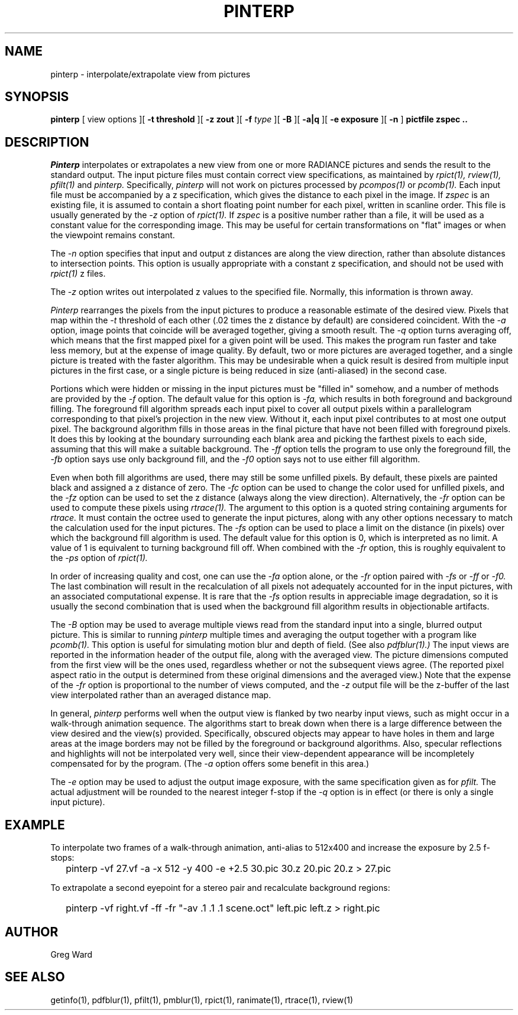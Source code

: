 .\" RCSid "$Id$"
.TH PINTERP 1 1/24/96 RADIANCE
.SH NAME
pinterp - interpolate/extrapolate view from pictures
.SH SYNOPSIS
.B pinterp
[
view options
][
.B "\-t threshold"
][
.B "\-z zout"
][
.B \-f
.I type
][
.B \-B
][
.B \-a|q
][
.B "\-e exposure"
][
.B \-n
]
.B "pictfile zspec .."
.SH DESCRIPTION
.I Pinterp
interpolates or extrapolates a new view from
one or more RADIANCE pictures and
sends the result to the standard output.
The input picture files must contain correct view specifications, as
maintained by
.I rpict(1),
.I rview(1),
.I pfilt(1)
and
.I pinterp.
Specifically,
.I pinterp
will not work on pictures processed by
.I pcompos(1)
or
.I pcomb(1).
Each input file must be accompanied by a z specification, which
gives the distance to each pixel in the image.
If
.I zspec
is an existing file, it is assumed to contain a short floating point
number for each pixel, written in scanline order.
This file is usually generated by the
.I \-z
option of
.I rpict(1).
If
.I zspec
is a positive number rather than a file, it will be used as a
constant value for the corresponding image.
This may be useful for certain transformations on "flat" images or
when the viewpoint remains constant.
.PP
The
.I \-n
option specifies that input and output
z distances are along the view direction,
rather than absolute distances to intersection points.
This option is usually appropriate with a constant z
specification, and should not be used with
.I rpict(1)
z files.
.PP
The
.I \-z
option writes out interpolated z values to the specified file.
Normally, this information is thrown away.
.PP
.I Pinterp
rearranges the pixels from the input pictures to produce a
reasonable estimate of the desired view.
Pixels that map within the
.I \-t
threshold of each other (.02 times the z distance
by default) are considered coincident.
With the
.I \-a
option, image points that coincide will be averaged together, giving
a smooth result.
The
.I \-q
option turns averaging off, which means that the first mapped pixel
for a given point will be used.
This makes the program run faster and
take less memory, but at the expense of image quality.
By default, two or more pictures are averaged together, and a single
picture is treated with the faster algorithm.
This may be undesirable when a quick result is desired from multiple
input pictures in the first case, or a single picture is being
reduced in size (anti-aliased) in the second case.
.PP
Portions which were hidden or missing in the input pictures must be
"filled in" somehow, and a number of methods are provided by the
.I \-f
option.
The default value for this option is
.I \-fa,
which results in both foreground and background filling.
The foreground fill algorithm spreads each input pixel to cover all
output pixels within a parallelogram corresponding to that pixel's
projection in the new view.
Without it, each input pixel contributes to at most one output
pixel.
The background algorithm fills in those areas in the final picture
that have not been filled with foreground pixels.
It does this by looking at the boundary surrounding each blank area
and picking the
farthest pixels to each side, assuming that this will make a suitable
background.
The
.I \-ff
option tells the program to use only the foreground fill, the
.I \-fb
option says use only background fill, and the
.I \-f0
option says not to use either fill algorithm.
.PP
Even when both fill algorithms are used, there may still be some unfilled
pixels.
By default, these pixels are painted black and assigned a z distance
of zero.
The
.I \-fc
option can be used to change the color used for unfilled pixels, and
the
.I \-fz
option can be used to set the z distance (always along the view direction).
Alternatively, the
.I \-fr
option can be used to compute these pixels using
.I rtrace(1).
The argument to this option is a quoted string containing arguments
for
.I rtrace.
It must contain the octree used to generate the input
pictures, along with any other options necessary to match the
calculation used for the input pictures.
The
.I \-fs
option can be used to place a limit on the distance (in pixels) over which
the background fill algorithm is used.
The default value for this option is 0, which is interpreted as no limit.
A value of 1 is equivalent to turning background fill off.
When combined with the
.I \-fr
option, this is roughly equivalent to the 
.I \-ps
option of
.I rpict(1).
.PP
In order of increasing quality and cost, one can use the
.I \-fa
option alone, or the
.I \-fr
option paired with
.I \-fs
or
.I \-ff
or
.I \-f0.
The last combination will result in the recalculation of all pixels
not adequately accounted for in the input pictures, with an
associated computational expense.
It is rare that the
.I \-fs
option results in appreciable image degradation, so it is usually
the second combination that is used when the background fill
algorithm results in objectionable artifacts.
.PP
The
.I \-B
option may be used to average multiple views read from the standard
input into a single, blurred output picture.
This is similar to running
.I pinterp
multiple times and averaging the output together with a program like
.I pcomb(1).
This option is useful for simulating motion blur and depth of field.
(See also
.I pdfblur(1).)\0
The input views are reported in the information header of the output
file, along with the averaged view.
The picture dimensions computed from the first view will be the
ones used, regardless whether or not the subsequent views agree.
(The reported pixel aspect ratio in the output is determined from
these original dimensions and the averaged view.)\0
Note that the expense of the
.I \-fr
option is proportional to the number of views computed, and the
.I \-z
output file will be the z-buffer of the last view interpolated
rather than an averaged distance map.
.PP
In general,
.I pinterp
performs well when the output view is flanked by two nearby input
views, such as might occur in a walk-through animation sequence.
The algorithms start to break down when there is a large difference
between the view desired and the view(s) provided.
Specifically, obscured objects may appear to have holes in them and
large areas at the image borders may not be filled by the
foreground or background algorithms.
Also, specular reflections and highlights will not be interpolated
very well, since their view-dependent appearance will be
incompletely compensated for by the program.
(The
.I \-a
option offers some benefit in this area.)\0
.PP
The
.I \-e
option may be used to adjust the output image exposure, with the
same specification given as for
.I pfilt.
The actual adjustment will be rounded to the nearest integer f-stop
if the
.I \-q
option is in effect (or there is only a single input picture).
.SH EXAMPLE
To interpolate two frames of a walk-through animation, anti-alias to
512x400 and increase the exposure by 2.5 f-stops:
.IP "" .2i
pinterp -vf 27.vf -a -x 512 -y 400 -e +2.5 30.pic 30.z 20.pic 20.z > 27.pic
.PP
To extrapolate a second eyepoint for a stereo pair and recalculate
background regions:
.IP "" .2i
pinterp -vf right.vf -ff -fr "-av .1 .1 .1 scene.oct" left.pic left.z > right.pic
.SH AUTHOR
Greg Ward
.SH "SEE ALSO"
getinfo(1), pdfblur(1), pfilt(1), pmblur(1), rpict(1), ranimate(1),
rtrace(1), rview(1)

